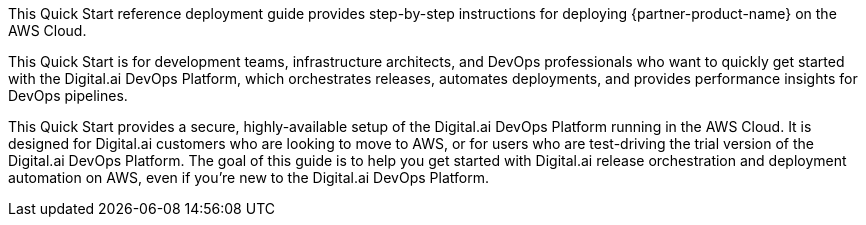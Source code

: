 // Replace the content in <>
// Identify your target audience and explain how/why they would use this Quick Start.
//Avoid borrowing text from third-party websites (copying text from AWS service documentation is fine). Also, avoid marketing-speak, focusing instead on the technical aspect.

This Quick Start reference deployment guide provides step-by-step instructions for deploying {partner-product-name} on the AWS Cloud.

This Quick Start is for development teams, infrastructure architects, and DevOps professionals who want to quickly get started with the Digital.ai DevOps Platform, which orchestrates releases, automates deployments, and provides performance insights for DevOps pipelines.

This Quick Start provides a secure, highly-available setup of the Digital.ai DevOps Platform running in the AWS Cloud. It is designed for Digital.ai customers who are looking to move to AWS, or for users who are test-driving the trial version of the Digital.ai DevOps Platform. The goal of this guide is to help you get started with Digital.ai release orchestration and deployment automation on AWS, even if you’re new to the Digital.ai DevOps Platform.
